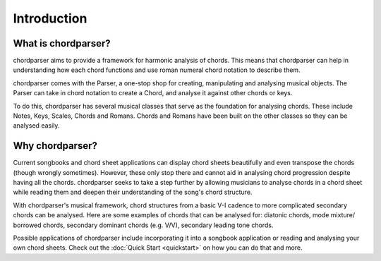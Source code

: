 ============
Introduction
============

--------------------
What is chordparser?
--------------------

chordparser aims to provide a framework for harmonic analysis of chords. This means that chordparser can help in understanding how each chord functions and use roman numeral chord notation to describe them.

chordparser comes with the Parser, a one-stop shop for creating, manipulating and analysing musical objects. The Parser can take in chord notation to create a Chord, and analyse it against other chords or keys.

To do this, chordparser has several musical classes that serve as the foundation for analysing chords. These include Notes, Keys, Scales, Chords and Romans. Chords and Romans have been built on the other classes so they can be analysed easily.

----------------
Why chordparser?
----------------

Current songbooks and chord sheet applications can display chord sheets beautifully and even transpose the chords (though wrongly sometimes). However, these only stop there and cannot aid in analysing chord progression despite having all the chords. chordparser seeks to take a step further by allowing musicians to analyse chords in a chord sheet while reading them and deepen their understanding of the song's chord structure.

With chordparser's musical framework, chord structures from a basic V-I cadence to more complicated secondary chords can be analysed. Here are some examples of chords that can be analysed for: diatonic chords, mode mixture/ borrowed chords, secondary dominant chords (e.g. V/V), secondary leading tone chords.

Possible applications of chordparser include incorporating it into a songbook application or reading and analysing your own chord sheets. Check out the :doc:`Quick Start <quickstart>` on how you can do that and more.


